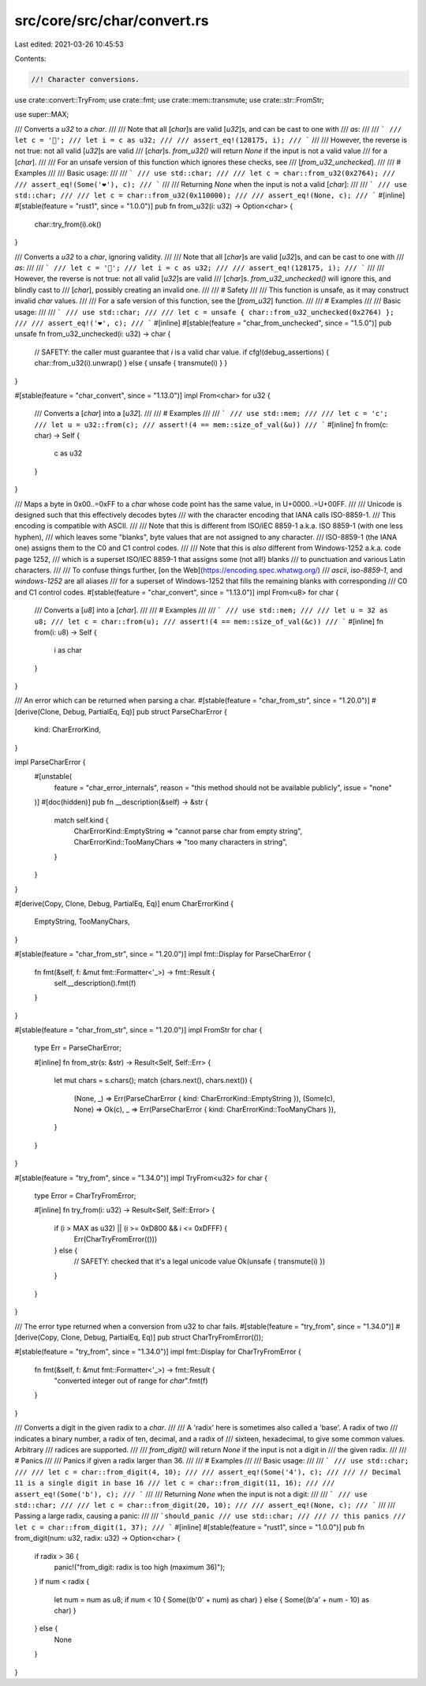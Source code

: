 src/core/src/char/convert.rs
============================

Last edited: 2021-03-26 10:45:53

Contents:

.. code-block:: rs

    //! Character conversions.

use crate::convert::TryFrom;
use crate::fmt;
use crate::mem::transmute;
use crate::str::FromStr;

use super::MAX;

/// Converts a `u32` to a `char`.
///
/// Note that all [`char`]s are valid [`u32`]s, and can be cast to one with
/// `as`:
///
/// ```
/// let c = '💯';
/// let i = c as u32;
///
/// assert_eq!(128175, i);
/// ```
///
/// However, the reverse is not true: not all valid [`u32`]s are valid
/// [`char`]s. `from_u32()` will return `None` if the input is not a valid value
/// for a [`char`].
///
/// For an unsafe version of this function which ignores these checks, see
/// [`from_u32_unchecked`].
///
/// # Examples
///
/// Basic usage:
///
/// ```
/// use std::char;
///
/// let c = char::from_u32(0x2764);
///
/// assert_eq!(Some('❤'), c);
/// ```
///
/// Returning `None` when the input is not a valid [`char`]:
///
/// ```
/// use std::char;
///
/// let c = char::from_u32(0x110000);
///
/// assert_eq!(None, c);
/// ```
#[inline]
#[stable(feature = "rust1", since = "1.0.0")]
pub fn from_u32(i: u32) -> Option<char> {
    char::try_from(i).ok()
}

/// Converts a `u32` to a `char`, ignoring validity.
///
/// Note that all [`char`]s are valid [`u32`]s, and can be cast to one with
/// `as`:
///
/// ```
/// let c = '💯';
/// let i = c as u32;
///
/// assert_eq!(128175, i);
/// ```
///
/// However, the reverse is not true: not all valid [`u32`]s are valid
/// [`char`]s. `from_u32_unchecked()` will ignore this, and blindly cast to
/// [`char`], possibly creating an invalid one.
///
/// # Safety
///
/// This function is unsafe, as it may construct invalid `char` values.
///
/// For a safe version of this function, see the [`from_u32`] function.
///
/// # Examples
///
/// Basic usage:
///
/// ```
/// use std::char;
///
/// let c = unsafe { char::from_u32_unchecked(0x2764) };
///
/// assert_eq!('❤', c);
/// ```
#[inline]
#[stable(feature = "char_from_unchecked", since = "1.5.0")]
pub unsafe fn from_u32_unchecked(i: u32) -> char {
    // SAFETY: the caller must guarantee that `i` is a valid char value.
    if cfg!(debug_assertions) { char::from_u32(i).unwrap() } else { unsafe { transmute(i) } }
}

#[stable(feature = "char_convert", since = "1.13.0")]
impl From<char> for u32 {
    /// Converts a [`char`] into a [`u32`].
    ///
    /// # Examples
    ///
    /// ```
    /// use std::mem;
    ///
    /// let c = 'c';
    /// let u = u32::from(c);
    /// assert!(4 == mem::size_of_val(&u))
    /// ```
    #[inline]
    fn from(c: char) -> Self {
        c as u32
    }
}

/// Maps a byte in 0x00..=0xFF to a `char` whose code point has the same value, in U+0000..=U+00FF.
///
/// Unicode is designed such that this effectively decodes bytes
/// with the character encoding that IANA calls ISO-8859-1.
/// This encoding is compatible with ASCII.
///
/// Note that this is different from ISO/IEC 8859-1 a.k.a. ISO 8859-1 (with one less hyphen),
/// which leaves some "blanks", byte values that are not assigned to any character.
/// ISO-8859-1 (the IANA one) assigns them to the C0 and C1 control codes.
///
/// Note that this is *also* different from Windows-1252 a.k.a. code page 1252,
/// which is a superset ISO/IEC 8859-1 that assigns some (not all!) blanks
/// to punctuation and various Latin characters.
///
/// To confuse things further, [on the Web](https://encoding.spec.whatwg.org/)
/// `ascii`, `iso-8859-1`, and `windows-1252` are all aliases
/// for a superset of Windows-1252 that fills the remaining blanks with corresponding
/// C0 and C1 control codes.
#[stable(feature = "char_convert", since = "1.13.0")]
impl From<u8> for char {
    /// Converts a [`u8`] into a [`char`].
    ///
    /// # Examples
    ///
    /// ```
    /// use std::mem;
    ///
    /// let u = 32 as u8;
    /// let c = char::from(u);
    /// assert!(4 == mem::size_of_val(&c))
    /// ```
    #[inline]
    fn from(i: u8) -> Self {
        i as char
    }
}

/// An error which can be returned when parsing a char.
#[stable(feature = "char_from_str", since = "1.20.0")]
#[derive(Clone, Debug, PartialEq, Eq)]
pub struct ParseCharError {
    kind: CharErrorKind,
}

impl ParseCharError {
    #[unstable(
        feature = "char_error_internals",
        reason = "this method should not be available publicly",
        issue = "none"
    )]
    #[doc(hidden)]
    pub fn __description(&self) -> &str {
        match self.kind {
            CharErrorKind::EmptyString => "cannot parse char from empty string",
            CharErrorKind::TooManyChars => "too many characters in string",
        }
    }
}

#[derive(Copy, Clone, Debug, PartialEq, Eq)]
enum CharErrorKind {
    EmptyString,
    TooManyChars,
}

#[stable(feature = "char_from_str", since = "1.20.0")]
impl fmt::Display for ParseCharError {
    fn fmt(&self, f: &mut fmt::Formatter<'_>) -> fmt::Result {
        self.__description().fmt(f)
    }
}

#[stable(feature = "char_from_str", since = "1.20.0")]
impl FromStr for char {
    type Err = ParseCharError;

    #[inline]
    fn from_str(s: &str) -> Result<Self, Self::Err> {
        let mut chars = s.chars();
        match (chars.next(), chars.next()) {
            (None, _) => Err(ParseCharError { kind: CharErrorKind::EmptyString }),
            (Some(c), None) => Ok(c),
            _ => Err(ParseCharError { kind: CharErrorKind::TooManyChars }),
        }
    }
}

#[stable(feature = "try_from", since = "1.34.0")]
impl TryFrom<u32> for char {
    type Error = CharTryFromError;

    #[inline]
    fn try_from(i: u32) -> Result<Self, Self::Error> {
        if (i > MAX as u32) || (i >= 0xD800 && i <= 0xDFFF) {
            Err(CharTryFromError(()))
        } else {
            // SAFETY: checked that it's a legal unicode value
            Ok(unsafe { transmute(i) })
        }
    }
}

/// The error type returned when a conversion from u32 to char fails.
#[stable(feature = "try_from", since = "1.34.0")]
#[derive(Copy, Clone, Debug, PartialEq, Eq)]
pub struct CharTryFromError(());

#[stable(feature = "try_from", since = "1.34.0")]
impl fmt::Display for CharTryFromError {
    fn fmt(&self, f: &mut fmt::Formatter<'_>) -> fmt::Result {
        "converted integer out of range for `char`".fmt(f)
    }
}

/// Converts a digit in the given radix to a `char`.
///
/// A 'radix' here is sometimes also called a 'base'. A radix of two
/// indicates a binary number, a radix of ten, decimal, and a radix of
/// sixteen, hexadecimal, to give some common values. Arbitrary
/// radices are supported.
///
/// `from_digit()` will return `None` if the input is not a digit in
/// the given radix.
///
/// # Panics
///
/// Panics if given a radix larger than 36.
///
/// # Examples
///
/// Basic usage:
///
/// ```
/// use std::char;
///
/// let c = char::from_digit(4, 10);
///
/// assert_eq!(Some('4'), c);
///
/// // Decimal 11 is a single digit in base 16
/// let c = char::from_digit(11, 16);
///
/// assert_eq!(Some('b'), c);
/// ```
///
/// Returning `None` when the input is not a digit:
///
/// ```
/// use std::char;
///
/// let c = char::from_digit(20, 10);
///
/// assert_eq!(None, c);
/// ```
///
/// Passing a large radix, causing a panic:
///
/// ```should_panic
/// use std::char;
///
/// // this panics
/// let c = char::from_digit(1, 37);
/// ```
#[inline]
#[stable(feature = "rust1", since = "1.0.0")]
pub fn from_digit(num: u32, radix: u32) -> Option<char> {
    if radix > 36 {
        panic!("from_digit: radix is too high (maximum 36)");
    }
    if num < radix {
        let num = num as u8;
        if num < 10 { Some((b'0' + num) as char) } else { Some((b'a' + num - 10) as char) }
    } else {
        None
    }
}


